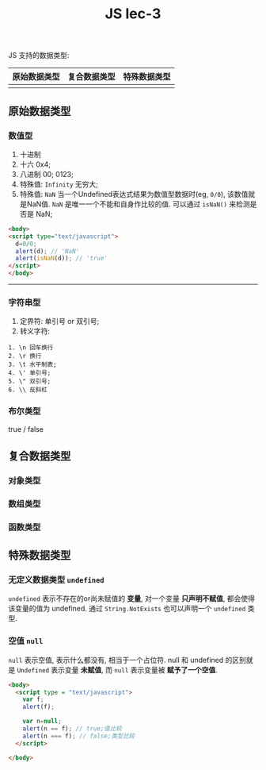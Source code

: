 #+TITLE: JS lec-3

JS 支持的数据类型:

| 原始数据类型 | 复合数据类型 | 特殊数据类型 |
|--------------+--------------+--------------|
|              |              |              |


** 原始数据类型
*** 数值型
1) 十进制
2) 十六 0x4;
3) 八进制 00; 0123;
4) 特殊值: ~Infinity~ 无穷大;
5) 特殊值: ~NaN~ 当一个Undefined表达式结果为数值型数据时(eg, ~0/0~), 该数值就
      是NaN值. ~NaN~ 是唯一一个不能和自身作比较的值. 可以通过 ~isNaN()~ 来检测是
      否是 NaN;

#+NAME: 检测 NaN
#+BEGIN_SRC html :tangle yes :noweb yes :exports code :results output drawer
  <body>
  <script type="text/javascript">
    d=0/0;
    alert(d); // 'NaN'
    alert(isNaN(d)); // 'true'
  </script>
  </body>
#+END_SRC



-----------------
*** 字符串型

1. 定界符: 单引号 or 双引号;
2. 转义字符:

#+BEGIN_EXAMPLE
1. \n 回车换行
2. \r 换行
3. \t 水平制表;
4. \' 单引号;
5. \" 双引号;
6. \\ 反斜杠
#+END_EXAMPLE


*** 布尔类型

true / false


** 复合数据类型
*** 对象类型
*** 数组类型
*** 函数类型
** 特殊数据类型
*** 无定义数据类型 ~undefined~
~undefined~ 表示不存在的or尚未赋值的 *变量*, 对一个变量 *只声明不赋值*, 都会使得
该变量的值为 undefined. 通过 ~String.NotExists~ 也可以声明一个 ~undefined~ 类型.
*** 空值 ~null~
~null~ 表示空值, 表示什么都没有, 相当于一个占位符. null 和 undefined 的区别就是
~Undefined~ 表示变量 *未赋值*, 而 ~null~ 表示变量被 *赋予了一个空值*.

#+NAME: null 与 undefined
#+BEGIN_SRC html :tangle yes :noweb yes :exports code :results output drawer
  <body>
    <script type = "text/javascript">
      var f;
      alert(f);

      var n=null;
      alert(n == f); // true;值比较
      alert(n === f); // false;类型比较
    </script>

  </body>
#+END_SRC
